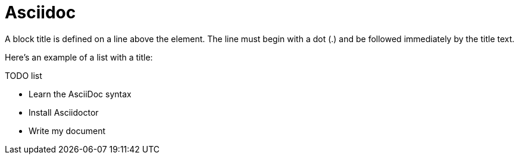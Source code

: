 = Asciidoc

A block title is defined on a line above the element. The line must begin with a dot (.) and be followed immediately by the title text.

Here’s an example of a list with a title:


.TODO list
- Learn the AsciiDoc syntax
- Install Asciidoctor
- Write my document

